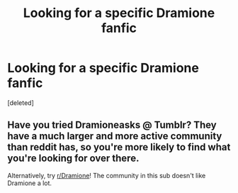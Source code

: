 #+TITLE: Looking for a specific Dramione fanfic

* Looking for a specific Dramione fanfic
:PROPERTIES:
:Score: 0
:DateUnix: 1548839191.0
:DateShort: 2019-Jan-30
:FlairText: Fic Search
:END:
[deleted]


** Have you tried Dramioneasks @ Tumblr? They have a much larger and more active community than reddit has, so you're more likely to find what you're looking for over there.

Alternatively, try [[/r/Dramione][r/Dramione]]! The community in this sub doesn't like Dramione a lot.
:PROPERTIES:
:Author: ravenclaw-sass
:Score: 2
:DateUnix: 1548840997.0
:DateShort: 2019-Jan-30
:END:
